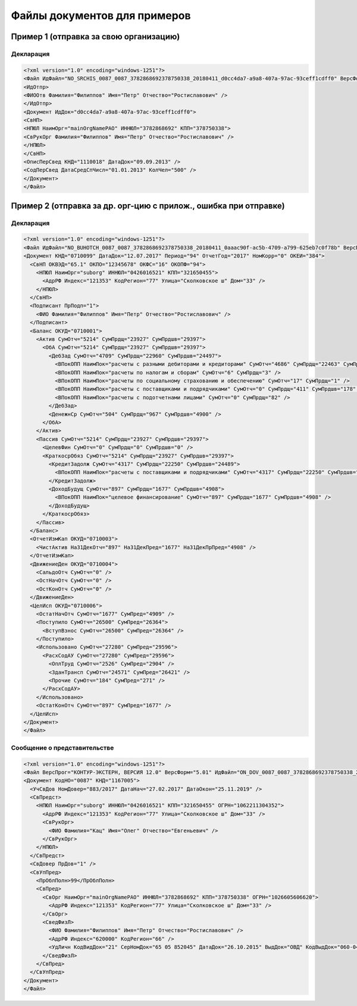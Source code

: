Файлы документов для примеров
=============================

.. _rst-markup-exmp1:

Пример 1 (отправка за свою организацию)
---------------------------------------

Декларация 
~~~~~~~~~~

.. code-block:: xml

  <?xml version="1.0" encoding="windows-1251"?>
  <Файл ИдФайл="NO_SRCHIS_0087_0087_3782868692378750338_20180411_d0cc4da7-a9a8-407a-97ac-93ceff1cdff0" ВерсФорм="4.01" ТипИнф="СВЕДСРСПИСЧИСЛ" ВерсПрог="КОНТУР-ЭКСТЕРН, ВЕРСИЯ 11.0" КолДок="1">
  <ИдОтпр>
  <ФИООтв Фамилия="Филиппов" Имя="Петр" Отчество="Ростиславович" />
  </ИдОтпр>
  <Документ ИдДок="d0cc4da7-a9a8-407a-97ac-93ceff1cdff0">
  <СвНП>
  <НПЮЛ НаимОрг="mainOrgNamePAO" ИННЮЛ="3782868692" КПП="378750338">
  <СвРукОрг Фамилия="Филиппов" Имя="Петр" Отчество="Ростиславович" />
  </НПЮЛ>
  </СвНП>
  <ОписПерСвед КНД="1110018" ДатаДок="09.09.2013" />
  <СодПерСвед ДатаСредСпЧисл="01.01.2013" КолЧел="500" />
  </Документ>
  </Файл>

.. _rst-markup-exmp2:

Пример 2 (отправка за др. орг-цию с прилож., ошибка при отправке)
-----------------------------------------------------------------

Декларация
~~~~~~~~~~

.. code-block:: xml

  <?xml version="1.0" encoding="windows-1251"?>
  <Файл ИдФайл="NO_BUHOTCH_0087_0087_3782868692378750338_20180411_0aaac90f-ac5b-4709-a799-625eb7c0f78b" ВерсПрог="КОНТУР-ЭКСТЕРН, ВЕРСИЯ 12.0" ВерсФорм="5.07">
  <Документ КНД="0710099" ДатаДок="12.07.2017" Период="94" ОтчетГод="2017" НомКорр="0" ОКЕИ="384">
    <СвНП ОКВЭД="65.1" ОКПО="12345678" ОКФС="16" ОКОПФ="94">
      <НПЮЛ НаимОрг="suborg" ИННЮЛ="0426016521" КПП="321650455">
        <АдрРФ Индекс="121353" КодРегион="77" Улица="Сколковское ш" Дом="33" />
      </НПЮЛ>
    </СвНП>
    <Подписант ПрПодп="1">
      <ФИО Фамилия="Филиппов" Имя="Петр" Отчество="Ростиславович" />
    </Подписант>
    <Баланс ОКУД="0710001">
      <Актив СумОтч="5214" СумПрдщ="23927" СумПрдшв="29397">
        <ОбА СумОтч="5214" СумПрдщ="23927" СумПрдшв="29397">
          <ДебЗад СумОтч="4709" СумПрдщ="22960" СумПрдшв="24497">
            <ВПокОПП НаимПок="расчеты с разными дебиторами и кредиторами" СумОтч="4686" СумПрдщ="22463" СумПрдшв="24319" />
            <ВПокОПП НаимПок="расчеты по налогам и сборам" СумОтч="6" СумПрдщ="3" />
            <ВПокОПП НаимПок="расчеты по социальному страхованию и обеспечению" СумОтч="17" СумПрдщ="1" />
            <ВПокОПП НаимПок="расчеты с поставщиками и подрядчиками" СумОтч="0" СумПрдщ="411" СумПрдшв="178" />
            <ВПокОПП НаимПок="расчеты с подотчетнами лицами" СумОтч="0" СумПрдщ="82" />
          </ДебЗад>
          <ДенежнСр СумОтч="504" СумПрдщ="967" СумПрдшв="4900" />
        </ОбА>
      </Актив>
      <Пассив СумОтч="5214" СумПрдщ="23927" СумПрдшв="29397">
        <ЦелевФин СумОтч="0" СумПрдщ="0" СумПрдшв="0" />
        <КраткосрОбяз СумОтч="5214" СумПрдщ="23927" СумПрдшв="29397">
          <КредитЗадолж СумОтч="4317" СумПрдщ="22250" СумПрдшв="24489">
            <ВПокОПП НаимПок="расчеты с поставщиками и подрядчиками" СумОтч="4317" СумПрдщ="22250" СумПрдшв="24489" />
          </КредитЗадолж>
          <ДоходБудущ СумОтч="897" СумПрдщ="1677" СумПрдшв="4908">
            <ВПокОПП НаимПок="целевое финансирование" СумОтч="897" СумПрдщ="1677" СумПрдшв="4908" />
          </ДоходБудущ>
        </КраткосрОбяз>
      </Пассив>
    </Баланс>
    <ОтчетИзмКап ОКУД="0710003">
      <ЧистАктив На31ДекОтч="897" На31ДекПред="1677" На31ДекПрПред="4908" />
    </ОтчетИзмКап>
    <ДвижениеДен ОКУД="0710004">
      <СальдоОтч СумОтч="0" />
      <ОстНачОтч СумОтч="0" />
      <ОстКонОтч СумОтч="0" />
    </ДвижениеДен>
    <ЦелИсп ОКУД="0710006">
      <ОстатНачОтч СумОтч="1677" СумПред="4909" />
      <Поступило СумОтч="26500" СумПред="26364">
        <ВступВзнос СумОтч="26500" СумПред="26364" />
      </Поступило>
      <Использовано СумОтч="27280" СумПред="29596">
        <РасхСодАУ СумОтч="27280" СумПред="29596">
          <ОплТруд СумОтч="2526" СумПред="2904" />
          <ЗданТрансп СумОтч="24571" СумПред="26421" />
          <Прочие СумОтч="184" СумПред="271" />
        </РасхСодАУ>
      </Использовано>
      <ОстатКонОтч СумОтч="897" СумПред="1677" />
    </ЦелИсп>
  </Документ>
  </Файл>
  
Сообщение о представительстве
~~~~~~~~~~~~~~~~~~~~~~~~~~~~~

.. code-block:: xml

  <?xml version="1.0" encoding="windows-1251"?>
  <Файл ВерсПрог="КОНТУР-ЭКСТЕРН, ВЕРСИЯ 12.0" ВерсФорм="5.01" ИдФайл="ON_DOV_0087_0087_3782868692378750338_20180411_d075a2c7-1e38-49f1-a13b-28753780102c" xmlns:xsi="http://www.w3.org/2001/XMLSchema-instance">
  <Документ КодНО="0087" КНД="1167005">
    <УчСвДов НомДовер="883/2017" ДатаНач="27.02.2017" ДатаОкон="25.11.2019" />
    <СвПредст>
      <НПЮЛ НаимОрг="suborg" ИННЮЛ="0426016521" КПП="321650455" ОГРН="1062211304352">
        <АдрРФ Индекс="121353" КодРегион="77" Улица="Сколковское ш" Дом="33" />
        <СвРукОрг>
          <ФИО Фамилия="Кац" Имя="Олег" Отчество="Евгеньевич" />
        </СвРукОрг>
      </НПЮЛ>
    </СвПредст>
    <СвДовер ПрДов="1" />
    <СвУпПред>
      <ПрОблПолн>99</ПрОблПолн>
      <СвПред>
        <СвОрг НаимОрг="mainOrgNamePAO" ИННЮЛ="3782868692" КПП="378750338" ОГРН="1026605606620">
          <АдрРФ Индекс="121353" КодРегион="77" Улица="Сколковское ш" Дом="33" />
        </СвОрг>
        <СведФизЛ>
          <ФИО Фамилия="Филиппов" Имя="Петр" Отчество="Ростиславович" />
          <АдрРФ Индекс="620000" КодРегион="66" />
          <УдЛичн КодВидДок="21" СерНомДок="65 05 852045" ДатаДок="26.10.2015" ВыдДок="ОВД" КодВыдДок="060-043" />
        </СведФизЛ>
      </СвПред>
    </СвУпПред>
  </Документ>
  </Файл>
